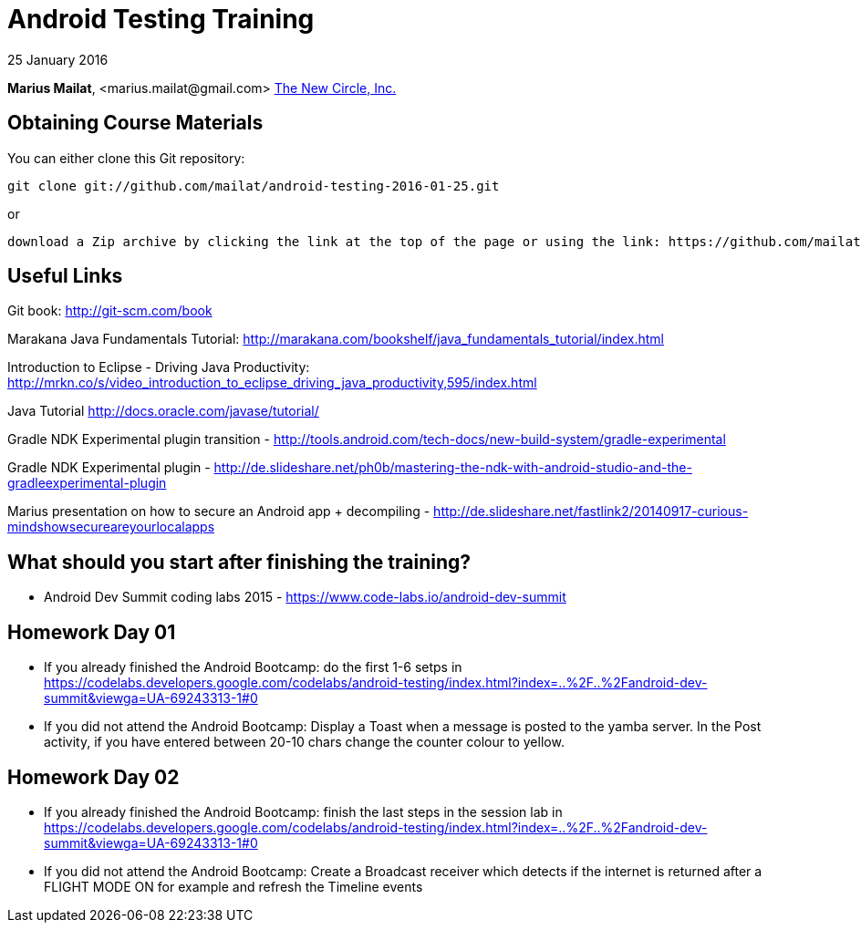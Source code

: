 = Android Testing Training

25 January 2016

*Marius Mailat*, +<marius.mailat@gmail.com>+
http://thewnewcircle.com[The New Circle, Inc.]

== Obtaining Course Materials

You can either clone this Git repository:

  git clone git://github.com/mailat/android-testing-2016-01-25.git

or

   download a Zip archive by clicking the link at the top of the page or using the link: https://github.com/mailat/android-testing-2016-01-25/archive/master.zip

== Useful Links

Git book: http://git-scm.com/book

Marakana Java Fundamentals Tutorial: http://marakana.com/bookshelf/java_fundamentals_tutorial/index.html

Introduction to Eclipse - Driving Java Productivity: http://mrkn.co/s/video_introduction_to_eclipse_driving_java_productivity,595/index.html

Java Tutorial http://docs.oracle.com/javase/tutorial/

Gradle NDK Experimental plugin transition - http://tools.android.com/tech-docs/new-build-system/gradle-experimental

Gradle NDK Experimental plugin - http://de.slideshare.net/ph0b/mastering-the-ndk-with-android-studio-and-the-gradleexperimental-plugin

Marius presentation on how to secure an Android app + decompiling - http://de.slideshare.net/fastlink2/20140917-curious-mindshowsecureareyourlocalapps

== What should you start after finishing the training?

- Android Dev Summit coding labs 2015 - https://www.code-labs.io/android-dev-summit

== Homework Day 01

- If you already finished the Android Bootcamp: do the first 1-6 setps in https://codelabs.developers.google.com/codelabs/android-testing/index.html?index=..%2F..%2Fandroid-dev-summit&viewga=UA-69243313-1#0
- If you did not attend the Android Bootcamp: Display a Toast when a message is posted to the yamba server. In the Post activity, if you have entered between 20-10 chars change the counter colour to yellow.

== Homework Day 02

- If you already finished the Android Bootcamp: finish the last steps in the session lab in https://codelabs.developers.google.com/codelabs/android-testing/index.html?index=..%2F..%2Fandroid-dev-summit&viewga=UA-69243313-1#0
- If you did not attend the Android Bootcamp: Create a Broadcast receiver which detects if the internet is returned after a FLIGHT MODE ON for example and refresh the Timeline events



